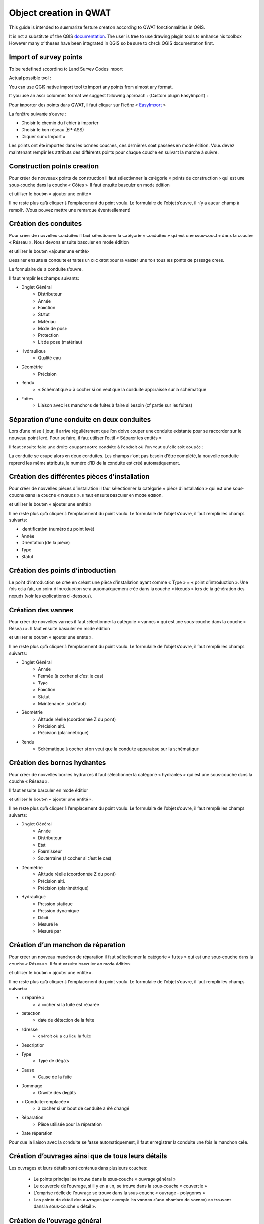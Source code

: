 Object creation in QWAT
===========================

This guide is intended to summarize feature creation according to QWAT fonctionnalities in QGIS.


It is not a substitute of the QGIS `documentation <https://docs.qgis.org/latest/en/docs/user_manual/working_with_vector/editing_geometry_attributes.html>`_.
The user is free to use drawing plugin tools to enhance his toolbox. However many of theses have been integrated in QGIS so be
sure to check QGIS documentation first.

Import of survey points
------------------------------

To be redefined according to Land Survey Codes Import

Actual possible tool :

You can use QGIS native import tool to import any points from almost any format.

If you use an ascii columned format we suggest following approach : (Custom plugin EasyImport) :

Pour importer des points dans QWAT, il faut cliquer sur l’icône « `EasyImport <https://github.com/VilleDePully/EasyImport>`_ »

.. image:: img/icon_plugin.png
 
La fenêtre suivante s’ouvre :

.. image:: img/dialog_esayimport.png

* Choisir le chemin du fichier à importer
* Choisir le bon réseau (EP‐ASS)
* Cliquer sur « Import »

Les points ont été importés dans les bonnes couches, ces dernières sont passées en mode édition.
Vous devez maintenant remplir les attributs des différents points pour chaque couche en suivant la marche à suivre.


Construction points creation
-----------------------------------

Pour créer de nouveaux points de construction il faut sélectionner la catégorie
« points de construction » qui est une sous‐couche dans la couche « Côtes ». 
Il faut ensuite basculer en mode édition

.. image:: img/icon_edit.png

et utiliser le bouton « ajouter une entité »

.. image:: img/icon_create_point.png

Il ne reste plus qu’à cliquer à l’emplacement du point voulu.
Le formulaire de l’objet s’ouvre, il n’y a aucun champ à remplir.
(Vous pouvez mettre une remarque éventuellement)
 

Création des conduites
----------------------

Pour créer de nouvelles conduites il faut sélectionner la catégorie « conduites »
qui est une sous‐couche dans la couche « Réseau ». Nous devons ensuite basculer en mode édition

.. image:: img/icon_edit.png

et utiliser le bouton «ajouter une entité»

.. image:: img/icon_create_line.png

Dessiner ensuite la conduite et faites un clic droit pour la valider
une fois tous les points de passage créés.
 
Le formulaire de la conduite s’ouvre.

.. image:: img/pipe_form.png

Il faut remplir les champs suivants:

* Onglet Général
    * Distributeur
    * Année
    * Fonction
    * Statut
    * Matériau
    * Mode de pose
    * Protection
    * Lit de pose (matériau)
* Hydraulique
    * Qualité eau
* Géométrie
    * Précision
* Rendu
    * « Schématique » à cocher si on veut que la conduite apparaisse sur la schématique
* Fuites
    * Liaison avec les manchons de fuites à faire si besoin (cf partie sur les fuites)

Séparation d’une conduite en deux conduites
-------------------------------------------

Lors d’une mise à jour, il arrive régulièrement que l’on doive couper une conduite existante
pour se raccorder sur le nouveau point levé. Pour se faire, il faut utiliser l’outil « Séparer les entités »

.. image:: img/icon_cut_entity.png

Il faut ensuite faire une droite coupant notre conduite à l’endroit où l’on veut qu'elle soit coupée :

.. image:: img/cut_entity.png

La conduite se coupe alors en deux conduites. Les champs n’ont pas besoin d’être complété,
la nouvelle conduite reprend les même attributs, le numéro d’ID de la conduite est créé automatiquement.

Création des différentes pièces d’installation
----------------------------------------------

Pour créer de nouvelles pièces d’installation il faut sélectionner la catégorie
« pièce d’installation » qui est une sous‐couche dans la couche « Nœuds ».
Il faut ensuite basculer en mode édition.

.. image:: img/icon_edit.png

et utiliser le bouton « ajouter une entité »

.. image:: img/icon_create_point.png

Il ne reste plus qu’à cliquer à l’emplacement du point voulu.
Le formulaire de l’objet s’ouvre, il faut remplir les champs suivants:

* Identification (numéro du point levé)
* Année
* Orientation (de la pièce)
* Type
* Statut


Création des points d’introduction
----------------------------------

Le point d’introduction se crée en créant une pièce d’installation ayant comme
« Type » = « point d’introduction ». Une fois cela fait, un point d’introduction sera
automatiquement crée dans la couche « Nœuds » lors de la génération des nœuds (voir les explications ci-dessous).


Création des vannes
-------------------

Pour créer de nouvelles vannes il faut sélectionner la catégorie « vannes » qui est une
sous‐couche dans la couche « Réseau ». Il faut ensuite basculer en mode édition

.. image:: img/icon_edit.png

et utiliser le bouton « ajouter une entité ».

.. image:: img/icon_create_point.png

Il ne reste plus qu’à cliquer à l’emplacement du point voulu.
Le formulaire de l’objet s’ouvre, il faut remplir les champs suivants:

* Onglet Général
    * Année 
    * Fermée (à cocher si c’est le cas)
    * Type
    * Fonction
    * Statut
    * Maintenance (si défaut)
* Géométrie
    * Altitude réelle (coordonnée Z du point)
    * Précision alti.
    * Précision (planimétrique)
* Rendu
    * Schématique à cocher si on veut que la conduite apparaisse sur la schématique

Création des bornes hydrantes
-----------------------------

Pour créer de nouvelles bornes hydrantes il faut sélectionner la catégorie « hydrantes »
qui est une sous‐couche dans la couche « Réseau ».

Il faut ensuite basculer en mode édition

.. image:: img/icon_edit.png

et utiliser le bouton « ajouter une entité ».

.. image:: img/icon_create_point.png

Il ne reste plus qu’à cliquer à l’emplacement du point voulu.
Le formulaire de l’objet s’ouvre, il faut remplir les champs suivants:

* Onglet Général
    * Année
    * Distributeur
    * Etat
    * Fournisseur
    * Souterraine (à cocher si c’est le cas)
* Géométrie
    * Altitude réelle (coordonnée Z du point) 
    * Précision alti. 
    * Précision (planimétrique)
* Hydraulique
    * Pression statique
    * Pression dynamique
    * Débit
    * Mesuré le
    * Mesuré par

Création d’un manchon de réparation
-----------------------------------

Pour créer un nouveau manchon de réparation il faut sélectionner la catégorie « fuites »
qui est une sous‐couche dans la couche « Réseau ».
Il faut ensuite basculer en mode édition

.. image:: img/icon_edit.png

et utiliser le bouton « ajouter une entité ».

.. image:: img/icon_create_point.png

Il ne reste plus qu’à cliquer à l’emplacement du point voulu.
Le formulaire de l’objet s’ouvre, il faut remplir les champs suivants:

* « réparée »
    * à cocher si la fuite est réparée
* détection
    * date de détection de la fuite
* adresse
    * endroit où a eu lieu la fuite
* Description
* Type
    * Type de dégâts
* Cause
    * Cause de la fuite
* Dommage
    * Gravité des dégâts
* « Conduite remplacée »  
    * à cocher si un bout de conduite a été changé
* Réparation
    * Pièce utilisée pour la réparation
* Date réparation

Pour que la liaison avec la conduite se fasse automatiquement, il faut enregistrer
la conduite une fois le manchon crée.


Création d’ouvrages ainsi que de tous leurs détails
---------------------------------------------------

Les ouvrages et leurs détails sont contenus dans plusieurs couches:

    * Le points principal se trouve dans la sous‐couche « ouvrage général »
    * Le couvercle de l’ouvrage, si il y en a un, se trouve dans la sous‐couche « couvercle »
    * L’emprise réelle de l’ouvrage se trouve dans la sous‐couche « ouvrage – polygones »
    * Les points de détail des ouvrages (par exemple les vannes d’une chambre de vannes) se trouvent dans la sous‐couche « détail ».

Création de l’ouvrage général
-----------------------------

Pour créer le point d’ouvrage, il faut sélectionner la catégorie « ouvrage général »
qui est une sous‐couche dans la couche « ouvrages ».  
Il faut ensuite basculer en mode édition

.. image:: img/icon_edit.png

et utiliser le bouton « ajouter une entité ».

.. image:: img/icon_create_point.png

Il ne reste plus qu’à cliquer à l’emplacement du point voulu.
Le formulaire de l’objet s’ouvre, il faut remplir les champs suivants:

* Nom (composé d’une lettre suivi d’un nombre)
* Statut 
* « Visible schéma » à cocher si on veut que la conduite apparaisse sur la schématique
* Année
* Type
 
Création du couvercle de l’ouvrage
----------------------------------

Pour créer le couvercle de l’ouvrage, il faut sélectionner la catégorie « couvercles »
qui est une sous‐couche dans la couche « ouvrages ».  
Il faut ensuite basculer en mode édition

.. image:: img/icon_edit.png

et utiliser le bouton « ajouter une entité ».

.. image:: img/icon_create_point.png

Il ne reste plus qu’à cliquer à l’emplacement du point voulu.
Le formulaire de l’objet s’ouvre, il faut remplir les champs suivants:

* identification (identique au champ « Nom » de l’ouvrage)
* Diamètre (en mm) 
* Altitude
* Type
* « Circulaire » à cocher si le couvercle est rond
* Ouvrage
    * Il faut lier l’ouvrage principal au couvercle. Pour se faire, cliquez sur le bouton
    
    .. image:: img/icon_link.png
    
    et ensuite aller cliquez sur le point principal de l’ouvrage (sur le plan).
    Le champ a du se remplir avec le nom de l’ouvrage.

Création de l’emprise de l’ouvrage
----------------------------------

Pour créer l'emprise de l’ouvrage, il faut sélectionner la catégorie « ouvrage – polygones »
qui est une sous‐couche dans la couche « ouvrages ».
Il faut ensuite basculer en mode édition

.. image:: img/icon_edit.png

et utiliser le bouton « ajouter une entité ».

.. image:: img/icon_create_polygon.png

Il ne reste plus qu’à digitaliser l’emprise de l’ouvrage. Une fois le polygone crée, faites un clic‐droit pour arrêter la saisie.
Le formulaire s’ouvre, il faut remplir les champs suivants:

* name (identique au champ « Nom » de l’ouvrage)
* id_type 
* Year

Création des détails de l’ouvrage
---------------------------------

Pour créer les détails de l’ouvrage, il faut sélectionner la catégorie du détail voulu qui est une sous‐couche dans la couche « détail ».
Il faut ensuite basculer en mode édition

.. image:: img/icon_edit.png

et utiliser le bouton « ajouter une entité ».

.. image:: img/icon_create_point.png

Il ne reste plus qu’à cliquer à l’emplacement du point voulu.
Le formulaire de l’objet s’ouvre, il faut remplir les attributs selon
le type de détail que l’on a créé (réservoirs, sources etc..).

